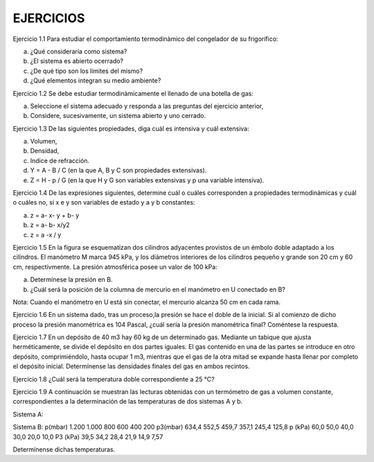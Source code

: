 EJERCICIOS
-----------

Ejercicio 1.1 Para estudiar el comportamiento termodinàmico del congelador de su frigorífico:

a) ¿Qué consideraría como sistema?
b) ¿El sistema es abierto ocerrado?
c) ¿De qué tipo son los límites del mismo?
d) ¿Qué elementos integran su medio ambiente?

Ejercicio 1.2 Se debe estudiar termodinàmicamente el llenado de una botella de gas:

a) Seleccione el sistema adecuado y responda a las preguntas del ejercicio anterior,
b) Considere, sucesivamente, un sistema abierto y uno cerrado.

Ejercicio 1.3 De las siguientes propiedades, diga cuál es intensiva y cuál extensiva:

a) Volumen,
b) Densidad,
c) Indice de refracción.
d) Y = A - B / C (en la que A, B y C son propiedades extensivas).
e) Z = H - p / G (en la que H y G son variables extensivas y p una variable intensiva).

Ejercicio 1.4 De las expresiones siguientes, determine cuál o cuáles corresponden a propiedades termodinámicas y cuál o cuáles no, si x e y son variables de estado y a y b constantes:

a) z = a- x- y + b- y
b) z = a- b- x/y2
c) z = a -x / y

Ejercicio 1.5 En la figura se esquematizan dos cilindros adyacentes provistos de un émbolo doble adaptado a los cilindros. El manómetro M marca 945 kPa, y los diámetros interiores de los cilindros pequeño y grande son 20 cm y 60 cm, respectivmente. La presión atmosférica posee un valor de 100 kPa:

a) Determínese la presión en B.
b) ¿Cuál será la posición de la columna de mercurio en el manómetro en U conectado en B?

Nota: Cuando el manómetro en U está sin conectar, el mercurio alcanza 50 cm en cada
rama.

Ejercicio 1.6 En un sistema dado, tras un proceso,la presión se hace el doble de la inicial. Si al comienzo de dicho proceso la presión manométrica es 104 Pascal, ¿cuál sería la presión manométrica final? Coméntese la respuesta.

Ejercicio 1.7 En un depósito de 40 m3 hay 60 kg de un determinado gas. Mediante un tabique que ajusta herméticamente, se divide el depósito en dos partes iguales. El gas contenido en una de las partes se introduce en otro depósito, comprimiéndolo, hasta ocupar 1 m3, mientras que el gas de la otra mitad se expande hasta llenar por completo el depósito inicial. Determínense las densidades finales del gas en ambos recintos.

Ejercicio 1.8 ¿Cuál será la temperatura doble correspondiente a 25 °C?

Ejercicio 1.9 A continuación se muestran las lecturas obtenidas con un termómetro de gas a volumen constante, correspondientes a la determinación de las temperaturas de dos sistemas A
y b.

Sistema A:

Sistema B:
p(mbar)	1.200	1.000	800	600	400	200
p3(mbar)	634,4	552,5 459,7		357,1	245,4	125,8
p (kPa)	60,0	50,0 40,0	30,0	20,0	10,0
P3 (kPa)	39,5	34,2 28,4	21,9	14,9	7,57

Determínense dichas temperaturas.
